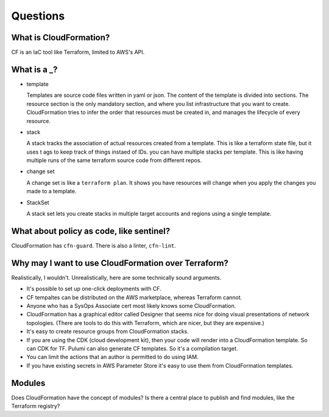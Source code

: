 ***********
 Questions
***********

What is CloudFormation?
-----------------------
CF is an IaC tool like Terraform, limited to AWS's API.

What is a _?
------------
* template

  Templates are source code files written in yaml or json.
  The content of the template is divided into sections.
  The resource section is the only mandatory section, and
  where you list infrastructure that you want to create.
  CloudFormation tries to infer the order that resources
  must be created in, and manages the lifecycle of every
  resource.

* stack

  A stack tracks the association of actual resources created
  from a template. This is like a terraform state file, but
  it uses t ags to keep track of things instaed of IDs. you
  can have multiple stacks per template. This is like having
  multiple runs of the same terraform source code from
  different repos.

* change set

  A change set is like a ``terraform plan``.
  It shows you have resources will change when you
  apply the changes you made to a template.

* StackSet

  A stack set lets you create stacks in multiple target
  accounts and regions using a single template.

What about policy as code, like sentinel?
-----------------------------------------
CloudFormation has ``cfn-guard``. There is also a linter, ``cfn-lint``.

Why may I want to use CloudFormation over Terraform?
----------------------------------------------------
Realistically, I wouldn't.
Unrealistically, here are some technically sound arguments.

* It's possible to set up one-click deployments with CF.
* CF tempaltes can be distributed on the AWS marketplace, whereas Terraform cannot.
* Anyone who has a SysOps Associate cert most likely knows some CloudFormation.
* CloudFormation has a graphical editor called Designer that seems
  nice for doing visual presentations of network topologies. (There
  are tools to do this with Terraform, which are nicer, but they
  are expensive.)
* It's easy to create resource groups from CloudFormation stacks.
* If you are using the CDK (cloud development kit), then your code will
  render into a CloudFormation template. So can CDK for TF. Pulumi
  can also generate CF templates. So it's a compilation target.
* You can limit the actions that an author is permitted to do using IAM.
* If you have existing secrets in AWS Parameter Store it's easy to use
  them from CloudFormation templates.

Modules
-------
Does CloudFormation have the concept of modules? Is there a central place
to publish and find modules, like the Terraform registry?

